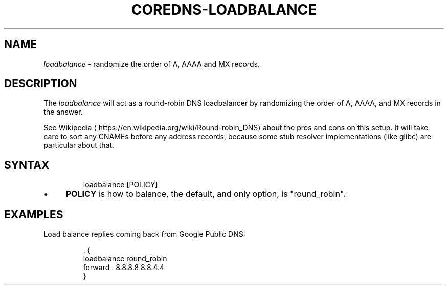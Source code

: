 .\" Generated by Mmark Markdown Processor - mmark.nl
.TH "COREDNS-LOADBALANCE" 7 "June 2019" "CoreDNS" "CoreDNS Plugins"

.SH "NAME"
.PP
\fIloadbalance\fP - randomize the order of A, AAAA and MX records.

.SH "DESCRIPTION"
.PP
The \fIloadbalance\fP will act as a round-robin DNS loadbalancer by randomizing the order of A, AAAA,
and MX records in the answer.

.PP
See Wikipedia
\[la]https://en.wikipedia.org/wiki/Round-robin_DNS\[ra] about the pros and cons on this
setup. It will take care to sort any CNAMEs before any address records, because some stub resolver
implementations (like glibc) are particular about that.

.SH "SYNTAX"
.PP
.RS

.nf
loadbalance [POLICY]

.fi
.RE

.IP \(bu 4
\fBPOLICY\fP is how to balance, the default, and only option, is "round_robin".


.SH "EXAMPLES"
.PP
Load balance replies coming back from Google Public DNS:

.PP
.RS

.nf
\&. {
    loadbalance round\_robin
    forward . 8.8.8.8 8.8.4.4
}

.fi
.RE

